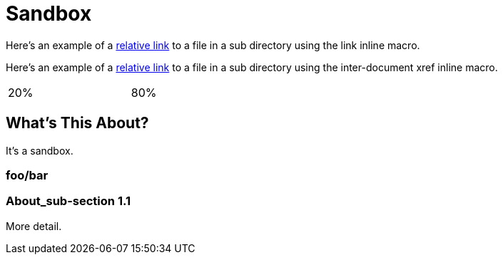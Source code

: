= Sandbox

Here's an example of a link:moredocs/another{outfilesuffix}[relative link] to a file in a sub directory using the link inline macro.

Here's an example of a <<moredocs/another#,relative link>> to a file in a sub directory using the inter-document xref inline macro.

++++
<table width="100%">
  <tr>
    <td width="20%">20%</td>
    <td width="80%">80%</td>
  </tr>
</table>
++++

== What's This About?

It's a sandbox.

=== foo/bar

=== About_sub-section 1.1

More detail.
